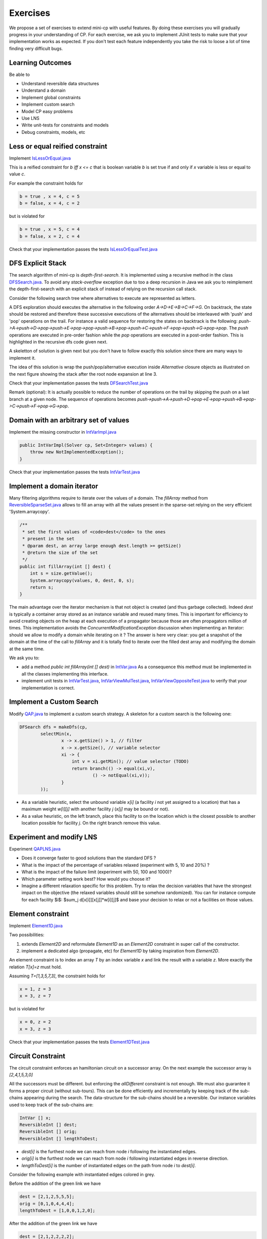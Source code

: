 .. _minicp:


******************************
Exercises
******************************

We propose a set of exercises to extend mini-cp with useful features.
By doing these exercises you will gradually progress in your understanding of CP.
For each exercise, we ask you to implement JUnit tests to make sure that
your implementation works as expected.
If you don't test each feature independently you take the risk to
loose a lot of time finding very difficult bugs.


Learning Outcomes
=======================================

Be able to

* Understand reversible data structures
* Understand a domain
* Implement global constraints
* Implement custom search
* Model CP easy problems
* Use LNS
* Write unit-tests for constraints and models
* Debug constraints, models, etc



Less or equal reified constraint
=================================

Implement `IsLessOrEqual.java <https://bitbucket.org/pschaus/minicp/src/HEAD/src/main/java/minicp/engine/constraints/IsLessOrEqual.java?at=master>`_

This is a reified constraint for `b iff x <= c`
that is boolean variable `b` is set true if and only if `x` variable is less or equal to value `c`.

For example the constraint holds for

.. code-block:: java

    b = true , x = 4, c = 5
    b = false, x = 4, c = 2


but is violated for

.. code-block:: java

    b = true , x = 5, c = 4
    b = false, x = 2, c = 4


Check that your implementation passes the tests `IsLessOrEqualTest.java <https://bitbucket.org/pschaus/minicp/src/HEAD/src/test/java/minicp/engine/constraints/IsEqualTest.java?at=master>`_



DFS Explicit Stack
===================


The search algorithm of mini-cp is *depth-first-search*.
It is implemented using a recursive method in the class
`DFSSearch.java <https://bitbucket.org/pschaus/minicp/src/HEAD/src/main/java/minicp/search/DFSearch.java?at=master>`_.
To avoid any `stack-overflow` exception due to too a deep recursion in Java
we ask you to reimplement the depth-first-search with an explicit stack
of instead of relying on the recursion call stack.

Consider the following search tree where alternatives to execute are represented as letters. 


.. image:: _static/dfs.svg
    :scale: 50
    :width: 250
    :alt: DFS

A DFS exploration should executes the alternative in the following order `A->D->E->B->C->F->G`.
On backtrack, the state should be restored and therefore these successive executions of the alternatives
should be interleaved with 'push' and 'pop' operations on the trail.
For instance a valid sequence for restoring the states on backtrack is the following:
`push->A->push->D->pop->push->E->pop->pop->push->B->pop->push->C->push->F->pop->push->G->pop->pop`.
The `push` operations are executed in pre-order fashion while the `pop` operations are executed in a post-order fashion.
This is highlighted in the recursive dfs code given next.

.. code-block:: java
   :emphasize-lines: 10, 13, 19

    private void dfs(SearchStatistics statistics, SearchLimit limit) {
        if (limit.stopSearch(statistics)) throw new StopSearchException();
        Alternative [] alternatives = choice.call(); // generate the alternatives
        if (alternatives.length == 0) {
            statistics.nSolutions++;
            notifySolutionFound();
        }
        else {
            for (Alternative alt : alternatives) {
                state.push(); // pre-order
                try {
                    statistics.nNodes++;
                    alt.call(); // call the alternative
                    dfs(statistics,limit);
                } catch (InconsistencyException e) {
                    notifyFailure();
                    statistics.nFailures++;
                }
                state.pop(); // post-order
            }
        }
    }

A skeletton of solution is given next but you don't have to follow exactly this solution since there are many ways
to implement it.

.. code-block:: java
   :emphasize-lines: 3

    private void dfs(SearchStatistics statistics, SearchLimit limit) {
        Stack<Alternative> alternatives = new Stack<Alternative>();
        expandNode(alternatives,statistics); // root expension
        while (!alternatives.isEmpty()) {
            if (limit.stopSearch(statistics)) throw new StopSearchException();
            try {
                alternatives.pop().call();
            } catch (InconsistencyException e) {
                notifyFailure();
                statistics.nFailures++;
            }
        }
    }
    private void expandNode(Stack<Alternative> alternatives, SearchStatistics statistics) {
       // TODO
    }

The idea of this solution is wrap the push/pop/alternative execution inside `Alternative` closure objects
as illustrated on the next figure showing the stack after the root node expansion at line 3. 

.. image:: _static/stackalternatives.svg
    :scale: 50
    :width: 250
    :alt: DFS
    
    
    
Check that your implementation passes the tests `DFSearchTest.java <https://bitbucket.org/pschaus/minicp/src/HEAD/src/test/java/minicp/search/DFSearchTest.java?at=master>`_


Remark (optional): It is actually possible to reduce the number of operations on the trail 
by skipping the push on a last branch at a given node. 
The sequence of operations becomes `push->push->A->push->D->pop->E->pop->push->B->pop->C->push->F->pop->G->pop`.



Domain with an arbitrary set of values
=================================================================================

Implement the missing constructor in `IntVarImpl.java <https://bitbucket.org/pschaus/minicp/src/HEAD/src/main/java/minicp/engine/core/IntVarImpl.java?at=master>`_


.. code-block:: java

    public IntVarImpl(Solver cp, Set<Integer> values) {
        throw new NotImplementedException();
    }


Check that your implementation passes the tests `IntVarTest.java <https://bitbucket.org/pschaus/minicp/src/HEAD/src/test/java/minicp/engine/core/IntVarTest.java?at=master>`_


Implement a domain iterator
======================================

Many filtering algorithms require to iterate over the values of a domain.
The `fillArray` method from `ReversibleSparseSet.java <https://bitbucket.org/pschaus/minicp/src/HEAD/src/main/java/minicp/minicp/reversible/ReversibleSparseSet.java?at=master>`_
allows to fill an array with all the values present in the sparse-set relying on the very efficient 'System.arraycopy'.

.. code-block:: java

    /**
     * set the first values of <code>dest</code> to the ones
     * present in the set
     * @param dest, an array large enough dest.length >= getSize()
     * @return the size of the set
     */
    public int fillArray(int [] dest) {
        int s = size.getValue();
        System.arraycopy(values, 0, dest, 0, s);
        return s;
    }
    
    
The main advantage over the iterator mechanism is that not object is created (and thus garbage collected). 
Indeed `dest` is typically a container array stored as an instance variable and reused many times.
This is important for efficiency to avoid creating objects on the heap at each execution of a propagator because those 
are often propagators million of times.
This implementation avoids the `ConcurrentModificationException` discussion when implementing an Iterator: should we allow to modify a domain while iterating on it ?
The answer is here very clear: you get a snapshot of the domain at the time of the call to `fillArray` and it is totally find to iterate over the filled dest array
and modifying the domain at the same time.


We ask you to:

* add a method `public int fillArray(int [] dest)` in `IntVar.java <https://bitbucket.org/pschaus/minicp/src/HEAD/src/main/java/minicp/engine/core/IntVar.java?at=master>`_ As a consequence this method must be implemented in all the classes implementing this interface.
* implement unit tests in `IntVarTest.java <https://bitbucket.org/pschaus/minicp/src/HEAD/src/test/java/minicp/engine/core/IntVarTest.java?at=master>`_, `IntVarViewMulTest.java <https://bitbucket.org/pschaus/minicp/src/HEAD/src/test/java/minicp/engine/core/IntVarViewMulTest.java?at=master>`_, `IntVarViewOppositeTest.java <https://bitbucket.org/pschaus/minicp/src/HEAD/src/test/java/minicp/engine/core/IntVarViewOppositeTest.java?at=master>`_ to verify that your implementation is correct.



Implement a Custom Search
=================================

Modify `QAP.java <https://bitbucket.org/pschaus/minicp/src/HEAD/src/main/java/minicp/examples/QAP.java?at=master>`_
to implement a custom search strategy. A skeleton for a custom search is the following one:


.. code-block:: java

        DFSearch dfs = makeDfs(cp,
                selectMin(x,
                        x -> x.getSize() > 1, // filter
                        x -> x.getSize(), // variable selector
                        xi -> {
                            int v = xi.getMin(); // value selector (TODO)
                            return branch(() -> equal(xi,v),
                                    () -> notEqual(xi,v));
                        }
                ));
                

* As a variable heuristic, select the unbound variable `x[i]` (a facility `i` not yet assigned to a location) that has a maximum weight `w[i][j]` with another facility `j` (`x[j]` may be bound or not).
* As a value heuristic, on the left branch, place this facility to on the location which is the closest possible to another location possible for facility `j`. On the right branch remove this value.                   


Experiment and modify LNS
=================================================================

Experiment `QAPLNS.java <https://bitbucket.org/pschaus/minicp/src/HEAD/src/main/java/minicp/examples/QAPLNS.java?at=master>`_

* Does it converge faster to good solutions than the standard DFS ?
* What is the impact of the percentage of variables relaxed (experiment with 5, 10 and 20%) ?
* What is the impact of the failure limit (experiment with 50, 100 and 1000)?
* Which parameter setting work best? How would you choose it?
* Imagine a different relaxation specific for this problem. Try to relax the decision variables that have the strongest impact on the objective (the relaxed variables should still be somehow randomized). You can for instance compute for each facility $i$: $sum_j d[x[i]][x[j]]*w[i][j]$ and base your decision to relax or not a facilities on those values. 


    

Element constraint
=================================


Implement `Element1D.java <https://bitbucket.org/pschaus/minicp/src/HEAD/src/main/java/minicp/engine/constraints/Element1D.java?at=master>`_


Two possibilities:

1. extends `Element2D` and reformulate `Element1D` as an `Element2D` constraint in super call of the constructor.
2. implement a dedicated algo (propagate, etc) for `Element1D` by taking inspiration from `Element2D`.

An element constraint is to index an array `T` by an index variable `x` and link the result with a variable `z`.
More exactly the relation `T[x]=z` must hold.

Assuming `T=[1,3,5,7,3]`, the constraint holds for

.. code-block:: java

    x = 1, z = 3
    x = 3, z = 7


but is violated for

.. code-block:: java

    x = 0, z = 2
    x = 3, z = 3


Check that your implementation passes the tests `Element1DTest.java <https://bitbucket.org/pschaus/minicp/src/HEAD/src/test/java/minicp/engine/constraints/Element1DTest.java?at=master>`_



Circuit Constraint
========================

The circuit constraint enforces an hamiltonian circuit on a successor array.
On the next example the successor array is `[2,4,1,5,3,0]`

.. image:: _static/circuit.svg
    :scale: 50
    :width: 250
    :alt: Circuit


All the successors must be different.
but enforcing the `allDifferent` constraint is not enough.
We must also guarantee it forms a proper circuit (without sub-tours).
This can be done efficiently and incrementally by keeping track of the sub-chains
appearing during the search.
The data-structure for the sub-chains should be a reversible.
Our instance variables used to keep track of the sub-chains are:

.. code-block:: java

    IntVar [] x;
    ReversibleInt [] dest;
    ReversibleInt [] orig;
    ReversibleInt [] lengthToDest;



* `dest[i]` is the furthest node we can reach from node `i` following the instantiated edges.
* `orig[i]` is the furthest node we can reach from node `i` following instantiated edges in reverse direction.
* `lengthToDest[i]` is the number of instantiated edges on the path from node `i` to `dest[i]`.

Consider the following example with instantiated edges colored in grey.

.. image:: _static/circuit-subtour.svg
    :scale: 50
    :width: 250
    :alt: Circuit

Before the addition of the green link we have

.. code-block:: java

    dest = [2,1,2,5,5,5];
    orig = [0,1,0,4,4,4];
    lengthToDest = [1,0,0,1,2,0];

After the addition of the green link we have

.. code-block:: java

    dest = [2,1,2,2,2,2];
    orig = [4,1,4,4,4,4];
    lengthToDest = [1,0,0,3,4,2];


In your implementation you must update the reversible integers to reflect
the change after the addition of every new edge.
You can use the `CPIntVar.whenBind(...)` method for that.

The filtering in itself consists in preventing to close a
sub-tour that would have a length less than `n` (the number of nodes).
Since node 4 has a length to destination (node 2) of 4 (<6), the destination node 2 can not have 4 as successor
and the red link is deleted.
This filtering was introduced in [TSP1998]_ for solving the TSP with CP.


Implement `Circuit.java <https://bitbucket.org/pschaus/minicp/src/HEAD/src/main/java/minicp/engine/constraints/Circuit.java?at=master>`_.

Check that your implementation passes the tests `CircuitTest.java <https://bitbucket.org/pschaus/minicp/src/HEAD/src/test/java/minicp/engine/constraints/CircuitTest.java?at=master>`_.


.. [TSP1998] Pesant, G., Gendreau, M., Potvin, J. Y., & Rousseau, J. M. (1998). An exact constraint logic programming algorithm for the traveling salesman problem with time windows. Transportation Science, 32(1), 12-29.


Custom search strategy
=================================

Modify `TSP.java <https://bitbucket.org/pschaus/minicp/src/HEAD/src/main/java/minicp/examples/TSP.java?at=master>`_
to implement a custom search strategy.
A skeleton is the following one:


.. code-block:: java

        DFSearch dfs = makeDfs(cp,
                selectMin(succ,
                        succi -> succi.getSize() > 1, // filter
                        succi -> succi.getSize(), // variable selector
                        succi -> {
                            int v = succi.getMin(); // value selector (TODO)
                            return branch(() -> equal(succi,v),
                                    () -> notEqual(succi,v));
                        }
                ));





* The unbound variable selected is one with smallest domain (first-fail).
* It is then assigned the minimum value in the domain.

This value selection strategy is not well suited for the TSP (and VRP).
The one you design should be more similar to the decision you would
make manually in a greedy fashion.
For instance you can select as a successor for `succi`
the closest city in the domain.

Hint: Since there is no iterator on the domain of a variable, you can
iterate from the minimum value to the maximum one using a for loop
and check if it is in the domain with the `contains` method.

You can also implement a min-regret variable selection strategy.
It selects the variable with the largest different between the closest
successor city and the second closest one.
The idea is that it is critical to decide the successor for this city first
because otherwise you will regret it the most.

Observe the first solution obtained and its objective value ?
Is it better than the naive first fail ?
Also observe the time and number of backtracks necessary for proving optimality.
By how much did you reduce the computation time ?


LNS
=================================================================

Modify further `TSP.java <https://bitbucket.org/pschaus/minicp/src/HEAD/src/main/java/minicp/examples/TSP.java?at=master>`_
to implement a LNS search.
Use the larger 17x17 distance matrix for this exercise.

What you should do:


* Record the assignment of the current best solution. Hint: use the `onSolution` call-back on the `DFSearch`object.
* Implement a restart strategy fixing randomly '10%' of the variables to their value in the current best solution.
* Each restart has a failure limit of 100 backtracks.

An example of LNS search is given in  `QAPLNS.java <https://bitbucket.org/pschaus/minicp/src/HEAD/src/main/java/minicp/examples/QAPLNS.java?at=master>`_.
You can simply copy/paste/modify this implementation for the TSP.


Does it converge faster to good solutions than the standard DFS ?
What is the impact of the percentage of variables relaxed (experiment with 5, 10 and 20%) ?
What is the impact of the failure limit (experiment with 50, 100 and 1000)?
Which parameter setting work best? How would you choose it?


Cumulative Constraint: Decomposition
====================================

The `Cumulative` constraint models a scheduling resource with fixed capacity.
It has the following signature:

.. code-block:: java

    public Cumulative(IntVar[] start, int[] duration, int[] demand, int capa)

where `capa` is the capacity of the resource and `start`, `duration`, and `demand` are arrays of the same size and represents
properties of activities:

* `start[i]` is the variable specifying the start time of activity `i`
* `duration[i]` is the duration of activity `i`
* `demand[i]` is the resource consumption or demand of activity `i`




The constraint ensures that the cumulative consumption of activities (also called consumption profile)
at any time is below a given capacity:

.. math:: \forall t: \sum_{i \mid t \in \left [start[i]..start[i]+duration[i]-1 \right ]} demand[i] \le capa



The next visual example depicts three activities and their corresponding
consumption profile. As it can be observed, the profile never exceeds
the capacity 4.


.. image:: _static/scheduling.svg
    :scale: 50
    :width: 400
    :alt: scheduling cumulative


It corresponds to the instantiation of the Cumulative constraint:

.. code-block:: java

    Cumulative(start = [ 1, 2, 3], duration = [8, 3, 3], demand = [1, 2, 2], capa = 4)



Implement `CumulativeDecomp.java <https://bitbucket.org/pschaus/minicp/src/HEAD/src/main/java/minicp/engine/constraints/CumulativeDecomp.java?at=master>`_.
This is a decomposition or reformulation of the cumulative constraint
in terms of simple arithmetic and logical constraints as
used in the above equation to describe its semantic.


At any time `t` of the horizon a `BoolVar overlaps[i]`
tells whether activity `i` overlaps time `t` or not.
Then the overall consumption in `t` is obtained by:

.. math:: \sum_{i} overlaps[i]*demand[i] \le capa


First make sure you understand the following code, then
add the few lines in the `TODO` to make
sure `overlaps` has the intended meaning.



.. code-block:: java

    public void post() throws InconsistencyException {

        int min = Arrays.stream(start).map(s -> s.getMin()).min(Integer::compare).get();
        int max = Arrays.stream(end).map(e -> e.getMax()).max(Integer::compare).get();

        for (int t = min; t < max; t++) {

            BoolVar[] overlaps = new BoolVar[start.length];
            for (int i = 0; i < start.length; i++) {
                overlaps[i] = makeBoolVar(cp);

                // TODO
                // post the constraints to enforce
                // that overlaps[i] is true iff start[i] <= t && t < start[i] + duration[i]
                // hint: use IsLessOrEqual, introduce BoolVar, use views minus, plus, etc.
                //       logical constraints (such as logical and can be modeled with sum)

            }

            IntVar[] overlapHeights = makeIntVarArray(cp, start.length, i -> mul(overlaps[i], demand[i]));
            IntVar cumHeight = sum(overlapHeights);
            cumHeight.removeAbove(capa);

        }


Check that your implementation passes the tests `CumulativeDecompTest.java <https://bitbucket.org/pschaus/minicp/src/HEAD/src/test/java/minicp/engine/constraints/CumulativeDecompTest.java?at=master>`_.




Cumulative Constraint: Time-Table filtering
==============================================

The Cumulative and Time-Table Filtering introduced in  [TT2015]_
is an efficient yet simple filtering for Cumulative.

It is a two stage algorithm:

1. Build an optimistic profile of the resource consumption and check it does not exceed the capacity.
2. Filter the earliest start of the activities such that they are not in conflict with the profile.

Consider on the next example the depicted activity that can be executed anywhere between
the two brackets.
It can not execute at its earliest start since this would
violate the capacity of the resource.
We thus need to push the activity up until we find a time
where it can execute over its entire duration
without being in conflict with the profile and the capacity.
The earliest time  is 7.


.. image:: _static/timetable2.svg
    :scale: 50
    :width: 600
    :alt: scheduling timetable1


**Profiles**


We provide a class `Profile.java <https://bitbucket.org/pschaus/minicp/src/HEAD/src/main/java/minicp/engine/constraints/Profile.java?at=master>`_
that is able to build efficiently a resource profile given an array of rectangles in input.
A rectangle has three attributes: `start`, `end`, `height` as shown next:

.. image:: _static/rectangle.svg
    :scale: 50
    :width: 250
    :alt: rectangle

A profile is nothing else than a sequence of rectangles.
An example of profile is given next. It is built from three input rectangles provided to the constructor
of `Profile.java <https://bitbucket.org/pschaus/minicp/src/HEAD/src/main/java/minicp/engine/constraints/Profile.java?at=master>`_.
The profile consists in 7 contiguous rectangles.
The first rectangle `R0` starts at `Integer.MIN_VALUE` with a height of zero
and the last rectangle `R6` ends in `Integer.MAX_VALUE` also with a height of zero.
These two `dummy` rectangles are convenient because they guarantee
the property that any time point falls on one rectangle of the profile.


.. image:: _static/profile.svg
    :scale: 50
    :width: 650
    :alt: profile


Make sure you understand how to build and manipulate
`Profile.java <https://bitbucket.org/pschaus/minicp/src/HEAD/src/main/java/minicp/engine/constraints/Profile.java?at=master>`_.

Have a quick look at `ProfileTest.java <https://bitbucket.org/pschaus/minicp/src/HEAD/src/test/java/minicp/engine/constraints/ProfileTest.java?at=master>`_
for some examples of profile construction.


**Filtering**



Implement `Cumulative.java <https://bitbucket.org/pschaus/minicp/src/HEAD/src/main/java/minicp/engine/constraints/Cumulative.java?at=master>`_.
You have three TODO tasks:

1. Build the optimistic profile from the mandatory parts.
2. Check that the profile is not exceeding the capacity.
3. Filter the earliest start of activities.

*TODO 1* is to build the optimistic profile
from the mandatory parts of the activities.
As can be seen on the next visual example, a mandatory part of an activity
is a part that is always executed whatever will be the start time of the activity
on its current domain.
It is the rectangle starting at `start[i].getMax()` that ends in `start[i].getMin()+duration()`
with a height equal to the demand of the activity.
Be careful because not every activity has a mandatory part.

.. image:: _static/timetable1.svg
    :scale: 50
    :width: 600
    :alt: scheduling timetable1

*TODO 2* is to check that the profile is not exceeding the capacity.
You can check that each rectangle of the profile is not exceeding the capacity
otherwise you throw an `InconsitencyException`.

*TODO 3* is to filter the earliest start of unbound activities by pushing each
activity (if needed) to the earliest slot when it can be executed without violating the capacity threshold.


.. code-block:: java

    for (int i = 0; i < start.length; i++) {
            if (!start[i].isBound()) {
                // j is the index of the profile rectangle overlapping t
                int j = profile.rectangleIndex(start[i].getMin());
                // TODO 3: push j to the right
                // hint:
                // You need to check that at every-point on the interval
                // [start[i].getMin() ... start[i].getMin()+duration[i]-1] there is enough space.
                // You may have to look-ahead on the next profile rectangle(s)
                // Be careful that the activity you are currently pushing may have contributed to the profile.

            }
        }




Check that your implementation passes the tests `CumulativeTest.java <https://bitbucket.org/pschaus/minicp/src/HEAD/src/test/java/minicp/engine/constraints/CumulativeTest.java?at=master>`_.


.. [TT2015] Gay, S., Hartert, R., & Schaus, P. (2015, August). Simple and scalable time-table filtering for the cumulative constraint. In International Conference on Principles and Practice of Constraint Programming (pp. 149-157). Springer.


Table Constraint
================

The table constraint (also called extension constraint)
specify the list of solutions (tuples) assignable to a vector of variables.

More precisely, given an array `X` containing `n` variables, and an array `T` of size `m*n`, this constraint holds:

.. math::

    \exists i: \forall\ j\ T_{i,j} = X_j

That is, each line of the table is a valid assignment to `X`.

Here is an example of a table, with five tuples and four variables:

+-------------+------+------+------+------+
| Tuple index | X[0] | X[1] | X[2] | X[3] |
+=============+======+======+======+======+
|           1 |    0 |    1 |    2 |    3 |
+-------------+------+------+------+------+
|           2 |    0 |    0 |    3 |    2 |
+-------------+------+------+------+------+
|           3 |    2 |    1 |    0 |    3 |
+-------------+------+------+------+------+
|           4 |    3 |    2 |    1 |    2 |
+-------------+------+------+------+------+
|           5 |    3 |    0 |    1 |    1 |
+-------------+------+------+------+------+

In this particular example, the assignment `X={1, 1, 4, 3}` is then valid, but not `X={4, 3, 3, 3}` as there are no
such line in the table.

Many algorithms exists to filter table constraints.

One of the fastest filtering algorithm nowadays is Compact Table (CT) [CT2016]_.
In this exercise you'll implement a simple version of CT.

CT works in two steps:

1. Compute the list of supported tuples. A tuple `T[i]` is supported if, *for each* element `j` of the tuple,
  the domain of the variable `X[j]` contains the value `T[i][j]`.
2. Filter the domains. For each variable `x[j]` and value `v` in its
  domain, the value `v` can be removed if it's not used by any supported tuple.





Your task is to terminate the implementation in
`TableCT.java <https://bitbucket.org/pschaus/minicp/src/HEAD/src/main/java/minicp/engine/constraints/TableCT.java?at=master>`_.


`TableCT` maintains for each pair
variable/value the set of tuples the pair maintains as an array of bitsets:

.. code-block:: java

    private BitSet[][] supports;


where `supports[j][v]` is
the (bit)set of supported tuples for the assignment `x[j]=v`.

Example
-------

As an example, consider that variable `x[0]` has domain `{0, 1, 3}`. Here are some values for `supports`:
`supports[0][0] = {1, 2}`
`supports[0][1] = {}`
`supports[0][2] = {3}`

We can infer two things from this example: first, value `1` does not support any tuples, so it can be removed safely
from the domain of `x[0]`. Moreover, the tuples supported by `x[0]` is the union of the tuples supported by its values;
we immediately see that tuple `3` is not supported by `x[0]` and can be discarded from further calculations.

If we push the example further, and we say that variable `x[2]` has domain `{0, 1}`, we immediately see that tuples `1`
and `2` are not supported by variable `x[2]`, and, as such, can be discarded. From this, we can infer that the value
`0` can be removed from variable `x[0]` as they don't support any tuple anymore.


Using bit sets
--------------

As you may have seen, we did not describe the type of `supportedByVarVal`. You may have assumed that is was
`List<Integer>[][] supportedByVarVal`. This is not the solution used by CT.

CT uses the concept of bit sets. A bit set is an array-like data structure that stores bits. Each bit is accessible by
its index. A bitset is in fact composed of an array of `Long`, that we call in this context a *word*.
Each of these words store 64 bits from the bitset.

Using this structures is convenient for our goal:

* Each supported tuple is encoded as a `1` in the bitset. `0` encodes unsupported tuples. In the traditional list/array
  representation, each supported tuple would have taken 32 bits to be represented.
* Doing intersection and union of bit sets (and these are the main operation that will be made on `supportedByVarVal`)
  is very easy, thanks to the usage of bitwise operators included in all modern CPUs.

Java provides a default implementation of bit sets in the class BitSet, that we will use in this exercise.
We encourage you to read its documentation before going on.

A basic implementation
----------------------

In the first part of this exercise, you will implement a version of CT that makes no use of the reversible structure
of the propagator, that we will explain in the next subsection.

You have to implement the `propagate()` function of the class `TableCT`. All class variables have already been init
for you.

For now, you "simply" have to compute, for each call to `propagate()`:

* The tuples supported by each variable, which are the union of the tuples supported by the value in the domain of the
  variable
* The intersection of the tuples supported by each variable is the set of globally supported tuples
* You can now intersect the set of globally supported tuples with each variable/value pair in `supportedByVarVal`.
  If the value supports no tuple (i.e. the intersection is empty) then it can be removed.

Once it's done and working (run the tests!) you can go to the next part of this exercise.

..
.. A reversible implementation
.. ---------------------------

.. Recomputing the set of supported tuples at each call to propagate is useless; we can simply store the set of currently
supported ones and update it each time a variable is modified.

.. In order to do that, we provide a class called `ReversibleBitSet`, that can store a bit set and reverse it when
the solver goes back in the search tree.

.. A simple method to detect that a variable has changed is to check the size of its domain. We will use an array
of `ReversibleInt`, called `ReversibleInt[] lastSize`, which contains the last seen size of each variable
in this branch of the search tree.

.. Uncomment the part marked as `advanced` in TableCT and modify the part of the code computing supported tuples to
make it uses only variables that were modified.


.. [CT2016] Demeulenaere, J., Hartert, R., Lecoutre, C., Perez, G., Perron, L., Régin, J. C., & Schaus, P. (2016, September). Compact-table: Efficiently filtering table constraints with reversible sparse bit-sets. In International Conference on Principles and Practice of Constraint Programming (pp. 207-223). Springer.


Conflict based search strategy (optional)
=================================================================


Last Conflict [LC2009]_
Conflict Ordering Search [COS2015]_


.. [LC2009] Lecoutre, C., Sa?s, L., Tabary, S., & Vidal, V. (2009). Reasoning from last conflict (s) in constraint programming. Artificial Intelligence, 173(18), 1592-1614.

.. [COS2015] Gay, S., Hartert, R., Lecoutre, C., & Schaus, P. (2015, August). Conflict ordering search for scheduling problems. In International conference on principles and practice of constraint programming (pp. 140-148). Springer.


Discrepancy Limited Search (optional)
=================================================================

Implement ``DiscrepancyBranching``, a branching that can wrap any branching
to limit the discrepancy of the branching.


Restarts (optional)
========================

TODO

Watched Literals: The or (clause) constraint
========================

TODO

AllDifferent Forward Checking (optional)
=================================

Implement a dedicated algorithm for the all-different.
Whenever a variable is bound to a value, this value is removed from the domain of other variables.











  
     


